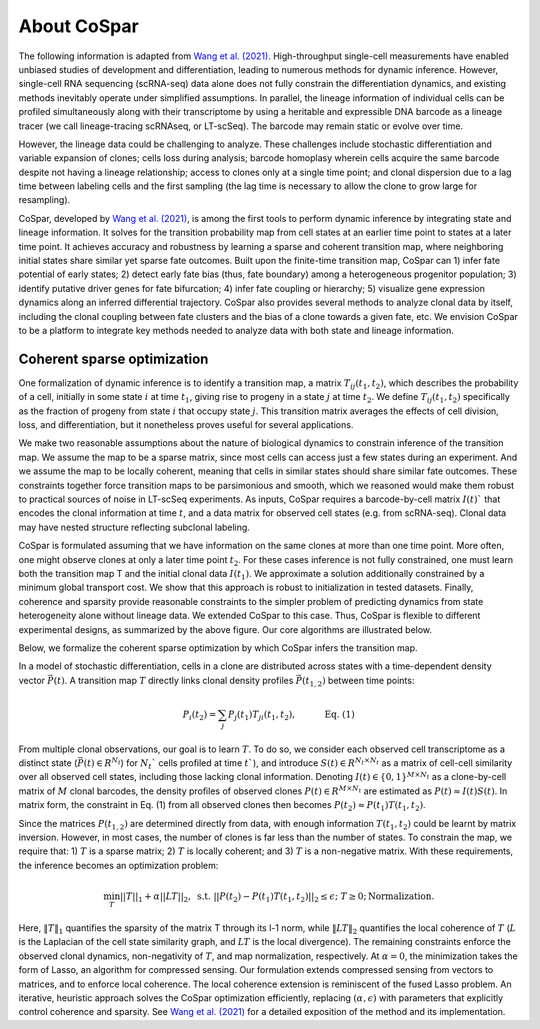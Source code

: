 About CoSpar
------------

The following information is adapted from `Wang et al. (2021) <https://www.biorxiv.org/content/10.1101/2021.05.06.443026v1>`_.
High-throughput single-cell measurements have enabled unbiased studies of development and differentiation, leading to numerous methods for dynamic inference. However, single-cell RNA sequencing (scRNA-seq) data alone does not fully constrain the differentiation dynamics, and existing methods inevitably operate under simplified assumptions. In parallel, the lineage information of individual cells can be profiled simultaneously along with their transcriptome by using a heritable and expressible DNA barcode as a lineage tracer (we call lineage-tracing scRNAseq, or LT-scSeq). The barcode may remain static or evolve over time.


However, the lineage data could be challenging to analyze.  These challenges include stochastic differentiation and variable expansion of clones; cells loss during analysis; barcode homoplasy wherein cells acquire the same barcode despite not having a lineage relationship; access to clones only at a single time point; and clonal dispersion due to a lag time between labeling cells and the first sampling (the lag time is necessary to allow the clone to grow large for resampling).


CoSpar, developed by `Wang et al. (2021) <https://www.biorxiv.org/content/10.1101/2021.05.06.443026v1>`_, is among the first tools to perform dynamic inference by integrating state and lineage information. It solves for the transition probability map from cell states at an earlier time point to states at a later time point. It achieves accuracy and robustness by learning a sparse and coherent transition map, where neighboring initial states share similar yet sparse fate outcomes. Built upon the finite-time transition map, CoSpar can 1) infer fate potential of early states; 2) detect early fate bias (thus, fate boundary) among a heterogeneous progenitor population; 3) identify putative driver genes for fate bifurcation; 4) infer fate coupling or hierarchy; 5) visualize gene expression dynamics along an inferred differential trajectory. CoSpar also provides several methods to analyze clonal data by itself, including the clonal coupling between fate clusters and the bias of a clone towards a given fate, etc.  We envision CoSpar to be a platform to integrate key methods needed to analyze data with both state and lineage information.

.. image:: https://user-images.githubusercontent.com/4595786/113746452-56e4cb00-96d4-11eb-8278-0aac0469ba9d.png
   :width: 1000px
   :align: center


Coherent sparse optimization
~~~~~~~~~~~~~~~~~~~~~~~~~~~~~~

One formalization of dynamic inference is to identify a transition map, a matrix :math:`T_{ij} (t_1,t_2)`, which describes the probability of a cell, initially in some state :math:`i` at time :math:`t_1`, giving rise to progeny in a state :math:`j` at time :math:`t_2`.  We define :math:`T_{ij} (t_1,t_2)` specifically as the fraction of progeny from state :math:`i` that occupy state :math:`j`. This transition matrix averages the effects of cell division, loss, and differentiation, but it nonetheless proves useful for several applications.


We make two reasonable assumptions about the nature of biological dynamics to constrain inference of the transition map. We assume the map to be a sparse matrix, since most cells can access just a few states during an experiment. And we assume the map to be locally coherent, meaning that cells in similar states should share similar fate outcomes. These constraints together force transition maps to be parsimonious and smooth, which we reasoned would make them robust to practical sources of noise in LT-scSeq experiments. As inputs, CoSpar requires a barcode-by-cell matrix :math:`I(t)`` that encodes the clonal information at time :math:`t`, and a data matrix for observed cell states (e.g. from scRNA-seq). Clonal data may have nested structure reflecting subclonal labeling.

CoSpar is formulated assuming that we have information on the same clones at more than one time point. More often, one might observe clones at only a later time point :math:`t_2`. For these cases inference is not fully constrained, one must learn both the transition map T and the initial clonal data :math:`I(t_1)`. We approximate a solution additionally constrained by a minimum global transport cost. We show that this approach is robust to initialization in tested datasets. Finally, coherence and sparsity provide reasonable constraints to the simpler problem of predicting dynamics from state heterogeneity alone without lineage data. We extended CoSpar to this case. Thus, CoSpar is flexible to different experimental designs, as summarized by the above figure.  Our core algorithms are illustrated below.


.. image:: https://user-images.githubusercontent.com/4595786/113746670-93b0c200-96d4-11eb-89c0-d1e7d72383e7.png
   :width: 1000px
   :align: center

Below, we formalize the coherent sparse optimization by which CoSpar infers the transition map.

In a model of stochastic differentiation, cells in a clone are distributed across states with a time-dependent  density vector :math:`\vec{P}(t)`. A transition map :math:`T` directly links clonal density profiles :math:`\vec{P}(t_{1,2})`  between time points:

.. math::
	\begin{equation}
	P_i(t_2 )= \sum_j P_j(t_1 )T_{ji}(t_1,t_2),   \quad \quad \quad \text{Eq. (1)}
	\end{equation}

From multiple clonal observations, our goal is to learn :math:`T`. To do so, we consider each observed cell transcriptome as a distinct state (:math:`\vec{P}(t)\in R^{N_t}`) for :math:`N_t`` cells profiled at time :math:`t``), and introduce :math:`S(t)\in R^{N_t\times N_t}` as a matrix of cell-cell similarity over all observed cell states, including those lacking clonal information. Denoting :math:`I(t)\in \{0,1\}^{M\times N_t}` as a clone-by-cell matrix of :math:`M` clonal barcodes, the density profiles of observed clones :math:`P(t)\in R^{M\times N_t}` are estimated as :math:`P(t)\approx I(t)S(t)`. In matrix form, the constraint in Eq. (1) from all observed clones then becomes :math:`P(t_2)\approx P(t_1)T(t_1,t_2)`.


Since the matrices :math:`P(t_{1,2})` are determined directly from data, with enough information :math:`T(t_1,t_2)` could be learnt by matrix inversion. However, in most cases, the number of clones is far less than the number of states. To constrain the map, we require that: 1)  :math:`T` is a sparse matrix; 2)  :math:`T` is locally coherent; and 3) :math:`T` is a non-negative matrix. With these requirements, the inference becomes an optimization problem:

.. math::
	\begin{equation}
	 \min_{T} ||T||_1+\alpha ||LT||_2,  \; \text{s.t.} \; ||P(t_2)- P(t_1) T(t_1,t_2)||_{2}\le\epsilon;\; T\ge 0; \text{Normalization}.
	 \end{equation}

Here, :math:`‖T‖_1` quantifies the sparsity of the matrix T through its l-1 norm, while  :math:`‖LT‖_2` quantifies the local coherence of :math:`T` (:math:`L` is the Laplacian of the cell state similarity graph, and :math:`LT` is the local divergence). The remaining constraints enforce the observed clonal dynamics, non-negativity of :math:`T`, and map normalization, respectively. At :math:`\alpha=0`, the minimization takes the form of Lasso, an algorithm for compressed sensing. Our formulation extends compressed sensing from vectors to matrices, and to enforce local coherence. The local coherence extension is reminiscent of the fused Lasso problem.
An iterative, heuristic approach solves the CoSpar optimization efficiently, replacing :math:`(\alpha,\epsilon)` with parameters that explicitly control coherence and sparsity. See `Wang et al. (2021) <https://www.biorxiv.org/content/10.1101/2021.05.06.443026v1>`_ for a detailed exposition of the method and its implementation.
